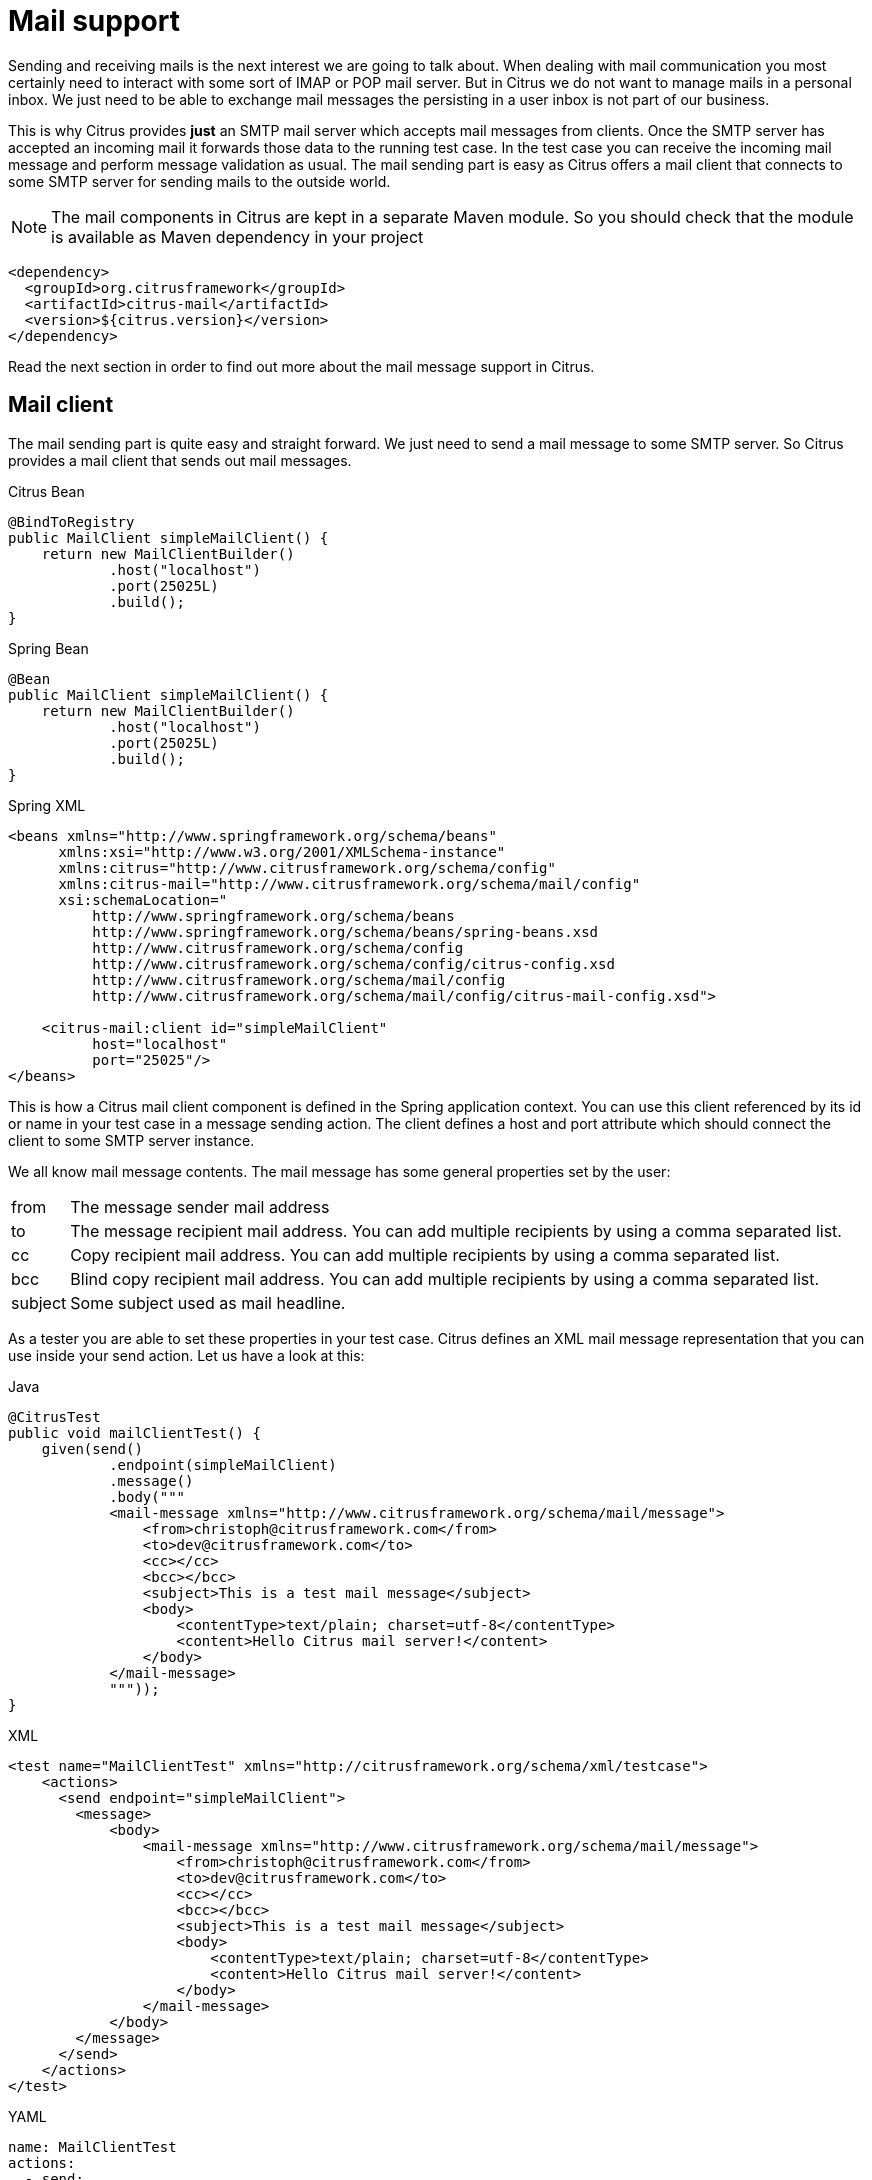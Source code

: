[[mail]]
= Mail support

Sending and receiving mails is the next interest we are going to talk about. When dealing with mail communication you most certainly need to interact with some sort of IMAP or POP mail server. But in Citrus we do not want to manage mails in a personal inbox. We just need to be able to exchange mail messages the persisting in a user inbox is not part of our business.

This is why Citrus provides *just* an SMTP mail server which accepts mail messages from clients. Once the SMTP server has accepted an incoming mail it forwards those data to the running test case. In the test case you can receive the incoming mail message and perform message validation as usual. The mail sending part is easy as Citrus offers a mail client that connects to some SMTP server for sending mails to the outside world.

NOTE: The mail components in Citrus are kept in a separate Maven module. So you should check that the module is available as Maven dependency in your project

[source,xml]
----
<dependency>
  <groupId>org.citrusframework</groupId>
  <artifactId>citrus-mail</artifactId>
  <version>${citrus.version}</version>
</dependency>
----

Read the next section in order to find out more about the mail message support in Citrus.

[[mail-client]]
== Mail client

The mail sending part is quite easy and straight forward. We just need to send a mail message to some SMTP server. So Citrus provides a mail client that sends out mail messages.

.Citrus Bean
[source,java,indent=0,role="primary"]
----
@BindToRegistry
public MailClient simpleMailClient() {
    return new MailClientBuilder()
            .host("localhost")
            .port(25025L)
            .build();
}
----

.Spring Bean
[source,java,indent=0,role="secondary"]
----
@Bean
public MailClient simpleMailClient() {
    return new MailClientBuilder()
            .host("localhost")
            .port(25025L)
            .build();
}
----

.Spring XML
[source,xml,indent=0,role="secondary"]
----
<beans xmlns="http://www.springframework.org/schema/beans"
      xmlns:xsi="http://www.w3.org/2001/XMLSchema-instance"
      xmlns:citrus="http://www.citrusframework.org/schema/config"
      xmlns:citrus-mail="http://www.citrusframework.org/schema/mail/config"
      xsi:schemaLocation="
          http://www.springframework.org/schema/beans
          http://www.springframework.org/schema/beans/spring-beans.xsd
          http://www.citrusframework.org/schema/config
          http://www.citrusframework.org/schema/config/citrus-config.xsd
          http://www.citrusframework.org/schema/mail/config
          http://www.citrusframework.org/schema/mail/config/citrus-mail-config.xsd">

    <citrus-mail:client id="simpleMailClient"
          host="localhost"
          port="25025"/>
</beans>
----

This is how a Citrus mail client component is defined in the Spring application context. You can use this client referenced by its id or name in your test case in a message sending action. The client defines a host and port attribute which should connect the client to some SMTP server instance.

We all know mail message contents. The mail message has some general properties set by the user:

[horizontal]
from:: The message sender mail address
to:: The message recipient mail address. You can add multiple recipients by using a comma separated list.
cc:: Copy recipient mail address. You can add multiple recipients by using a comma separated list.
bcc:: Blind copy recipient mail address. You can add multiple recipients by using a comma separated list.
subject:: Some subject used as mail headline.

As a tester you are able to set these properties in your test case. Citrus defines an XML mail message representation that you can use inside your send action. Let us have a look at this:

.Java
[source,java,indent=0,role="primary"]
----
@CitrusTest
public void mailClientTest() {
    given(send()
            .endpoint(simpleMailClient)
            .message()
            .body("""
            <mail-message xmlns="http://www.citrusframework.org/schema/mail/message">
                <from>christoph@citrusframework.com</from>
                <to>dev@citrusframework.com</to>
                <cc></cc>
                <bcc></bcc>
                <subject>This is a test mail message</subject>
                <body>
                    <contentType>text/plain; charset=utf-8</contentType>
                    <content>Hello Citrus mail server!</content>
                </body>
            </mail-message>
            """));
}
----

.XML
[source,xml,indent=0,role="secondary"]
----
<test name="MailClientTest" xmlns="http://citrusframework.org/schema/xml/testcase">
    <actions>
      <send endpoint="simpleMailClient">
        <message>
            <body>
                <mail-message xmlns="http://www.citrusframework.org/schema/mail/message">
                    <from>christoph@citrusframework.com</from>
                    <to>dev@citrusframework.com</to>
                    <cc></cc>
                    <bcc></bcc>
                    <subject>This is a test mail message</subject>
                    <body>
                        <contentType>text/plain; charset=utf-8</contentType>
                        <content>Hello Citrus mail server!</content>
                    </body>
                </mail-message>
            </body>
        </message>
      </send>
    </actions>
</test>
----

.YAML
[source,yaml,indent=0,role="secondary"]
----
name: MailClientTest
actions:
  - send:
      endpoint: "simpleMailClient"
      message:
        body: |
          <mail-message xmlns="http://www.citrusframework.org/schema/mail/message">
                <from>christoph@citrusframework.com</from>
                <to>dev@citrusframework.com</to>
                <cc></cc>
                <bcc></bcc>
                <subject>This is a test mail message</subject>
                <body>
                    <contentType>text/plain; charset=utf-8</contentType>
                    <content>Hello Citrus mail server!</content>
                </body>
          </mail-message>
----

.Spring XML
[source,xml,indent=0,role="secondary"]
----
<spring:beans xmlns="http://www.citrusframework.org/schema/testcase"
              xmlns:spring="http://www.springframework.org/schema/beans">
  <testcase name="mailClientTest">
    <actions>
        <send endpoint="simpleMailClient">
            <message>
                <payload>
                    <mail-message xmlns="http://www.citrusframework.org/schema/mail/message">
                        <from>christoph@citrusframework.com</from>
                        <to>dev@citrusframework.com</to>
                        <cc></cc>
                        <bcc></bcc>
                        <subject>This is a test mail message</subject>
                        <body>
                            <contentType>text/plain; charset=utf-8</contentType>
                            <content>Hello Citrus mail server!</content>
                        </body>
                    </mail-message>
                </payload>
            </message>
        </send>
    </actions>
  </testcase>
</spring:beans>
----

The basic XML mail message representation defines a list of basic mail properties such as *from*, *to* or *subject* . In addition to that we define a text body which is either plain text or HTML. You can specify the content type of the mail body very easy (e.g. text/plain or text/html). By default, Citrus uses *text/plain* content type.

Now when dealing with mail messages you often come to use multipart structures for attachments. In Citrus you can define attachment content as base64 character sequence. The Citrus mail client will automatically create a proper multipart mail mime message using the content types and body parts specified.

.Java
[source,java,indent=0,role="primary"]
----
@CitrusTest
public void mailClientTest() {
    given(send()
            .endpoint(simpleMailClient)
            .message()
            .body("""
            <mail-message xmlns="http://www.citrusframework.org/schema/mail/message">
                <from>christoph@citrusframework.com</from>
                <to>dev@citrusframework.com</to>
                <cc></cc>
                <bcc></bcc>
                <subject>This is a test mail message</subject>
                <body>
                    <contentType>text/plain; charset=utf-8</contentType>
                    <content>Hello Citrus mail server!</content>
                    <attachments>
                        <attachment>
                            <contentType>text/plain; charset=utf-8</contentType>
                            <content>This is attachment data</content>
                            <fileName>attachment.txt</fileName>
                        </attachment>
                    </attachments>
                </body>
            </mail-message>
            """));
}
----

.XML
[source,xml,indent=0,role="secondary"]
----
<test name="MailClientTest" xmlns="http://citrusframework.org/schema/xml/testcase">
    <actions>
      <send endpoint="simpleMailClient">
        <message>
            <body>
                <mail-message xmlns="http://www.citrusframework.org/schema/mail/message">
                    <from>christoph@citrusframework.com</from>
                    <to>dev@citrusframework.com</to>
                    <cc></cc>
                    <bcc></bcc>
                    <subject>This is a test mail message</subject>
                    <body>
                        <contentType>text/plain; charset=utf-8</contentType>
                        <content>Hello Citrus mail server!</content>
                        <attachments>
                            <attachment>
                                <contentType>text/plain; charset=utf-8</contentType>
                                <content>This is attachment data</content>
                                <fileName>attachment.txt</fileName>
                            </attachment>
                        </attachments>
                    </body>
                </mail-message>
            </body>
        </message>
      </send>
    </actions>
</test>
----

.YAML
[source,yaml,indent=0,role="secondary"]
----
name: MailClientTest
actions:
  - send:
      endpoint: "simpleMailClient"
      message:
        body: |
          <mail-message xmlns="http://www.citrusframework.org/schema/mail/message">
                <from>christoph@citrusframework.com</from>
                <to>dev@citrusframework.com</to>
                <cc></cc>
                <bcc></bcc>
                <subject>This is a test mail message</subject>
                <body>
                    <contentType>text/plain; charset=utf-8</contentType>
                    <content>Hello Citrus mail server!</content>
                    <attachments>
                        <attachment>
                            <contentType>text/plain; charset=utf-8</contentType>
                            <content>This is attachment data</content>
                            <fileName>attachment.txt</fileName>
                        </attachment>
                    </attachments>
                </body>
          </mail-message>
----

.Spring XML
[source,xml,indent=0,role="secondary"]
----
<spring:beans xmlns="http://www.citrusframework.org/schema/testcase"
              xmlns:spring="http://www.springframework.org/schema/beans">
  <testcase name="mailClientTest">
    <actions>
        <send endpoint="simpleMailClient">
            <message>
                <payload>
                    <mail-message xmlns="http://www.citrusframework.org/schema/mail/message">
                        <from>christoph@citrusframework.com</from>
                        <to>dev@citrusframework.com</to>
                        <cc></cc>
                        <bcc></bcc>
                        <subject>This is a test mail message</subject>
                        <body>
                            <contentType>text/plain; charset=utf-8</contentType>
                            <content>Hello Citrus mail server!</content>
                            <attachments>
                                <attachment>
                                    <contentType>text/plain; charset=utf-8</contentType>
                                    <content>This is attachment data</content>
                                    <fileName>attachment.txt</fileName>
                                </attachment>
                            </attachments>
                        </body>
                    </mail-message>
                </payload>
            </message>
        </send>
    </actions>
  </testcase>
</spring:beans>
----

That completes the basic mail client capabilities. But wait we have not talked about error scenarios where mail communication results in error. When running into mail error scenarios we have to handle the error respectively with exception handling. When the mail server responded with errors Citrus will raise mail exceptions automatically and your test case fails accordingly.

As a tester you can catch and assert these mail exceptions verifying your error scenario.

.Java
[source,java,indent=0,role="primary"]
----
@CitrusTest
public void mailClientTest() {
    given(assertException()
            .exception(MailSendException.class)
            .when(send()
                .endpoint(simpleMailClient)
                .message()
                .body("""
                <mail-message xmlns="http://www.citrusframework.org/schema/mail/message">
                    [...]
                </mail-message>
                """)
            ));
}
----

.XML
[source,xml,indent=0,role="secondary"]
----
<test name="MailClientTest" xmlns="http://citrusframework.org/schema/xml/testcase">
    <actions>
      <assert exception="org.springframework.mail.MailSendException">
        <when>
          <send endpoint="simpleMailClient">
            <message>
                <body>
                    <mail-message xmlns="http://www.citrusframework.org/schema/mail/message">
                        [...]
                    </mail-message>
                </body>
            </message>
          </send>
      </when>
      </assert>
    </actions>
</test>
----

.YAML
[source,yaml,indent=0,role="secondary"]
----
name: MailClientTest
actions:
  - assert:
      exception: "org.springframework.mail.MailSendException"
      when:
        send:
          endpoint: "simpleMailClient"
          message:
            body: |
              <mail-message xmlns="http://www.citrusframework.org/schema/mail/message">
                    [...]
              </mail-message>
----

.Spring XML
[source,xml,indent=0,role="secondary"]
----
<spring:beans xmlns="http://www.citrusframework.org/schema/testcase"
              xmlns:spring="http://www.springframework.org/schema/beans">
  <testcase name="mailClientTest">
    <actions>
        <assert exception="org.springframework.mail.MailSendException">
            <when>
                <send endpoint="simpleMailClient">
                    <message>
                        <payload>
                            <mail-message xmlns="http://www.citrusframework.org/schema/mail/message">
                                [...]
                            </mail-message>
                        </payload>
                    </message>
                </send>
            </when>
        </assert>
    </actions>
  </testcase>
</spring:beans>
----

We assert the *_MailSendException_* from Spring to be thrown while sending the mail message to the SMTP server. With exception message validation you are able to expect very specific mail send errors on the client side. This is how you can handle some sort of error situation returned by the mail server. Speaking of mail servers we need to also talk about providing a mail server endpoint in Citrus for clients. This is part of our next section.

[[mail-server]]
== Mail server

Consuming mail messages is a more complicated task as we need to have some sort of server that clients can connect to. In your mail client software you typically point to some IMAP or POP inbox and receive mails from that endpoint. In Citrus we do not want to manage a whole personal mail inbox such as IMAP or POP would provide. We just need an SMTP server endpoint for clients to send mails to. The SMTP server accepts mail messages and forwards those to a running test case for further validation.

NOTE: We have no user inbox where incoming mails are stored. The mail server just forwards incoming mails to the running test for validation. After the test the incoming mail message is gone.

And this is exactly what the Citrus mail server is capable of. The server is a very lightweight SMTP server. All incoming mail client connections are accepted by default and the mail data is converted into a Citrus XML mail interface representation. The XML mail message is then passed to the running test for validation.

Let us have a look at the Citrus mail server component and how you can add it to the Spring application context.

.Citrus Bean
[source,java,indent=0,role="primary"]
----
@BindToRegistry
public MailServer simpleMailServer() {
    return new MailServerBuilder()
            .port(25025L)
            .autoStart(true)
            .build();
}
----

.Spring Bean
[source,java,indent=0,role="secondary"]
----
@Bean
public MailServer simpleMailServer() {
    return new MailServerBuilder()
            .port(25025L)
            .autoStart(true)
            .build();
}
----

.Spring XML
[source,xml,indent=0,role="secondary"]
----
<citrus-mail:server id="simpleMailServer"
      port="25025"
      auto-start="true"/>
----

The mail server component receives several properties such as *port* or *auto-start* . Citrus starts an in-memory SMTP server that clients can connect to.

In your test case you can then receive the incoming mail messages on the server in order to perform the well known XML validation mechanisms within Citrus. The message header and the payload contain all mail information so you can verify the content with expected templates as usual:

.Java
[source,java,indent=0,role="primary"]
----
@CitrusTest
public void mailServerTest() {
    when(receive()
            .endpoint(simpleMailServer)
            .message()
            .body("""
            <mail-message xmlns="http://www.citrusframework.org/schema/mail/message">
                <from>christoph@citrusframework.com</from>
                <to>dev@citrusframework.com</to>
                <cc></cc>
                <bcc></bcc>
                <subject>This is a test mail message</subject>
                <body>
                    <contentType>text/plain; charset=utf-8</contentType>
                    <content>Hello Citrus mail server!</content>
                </body>
            </mail-message>
            """)
            .header("citrus_mail_from", "christoph@citrusframework.com")
            .header("citrus_mail_to", "dev@citrusframework.com")
            .header("citrus_mail_subject", "This is a test mail message")
            .header("citrus_mail_content_type", "text/plain; charset=utf-8"));
}
----

.XML
[source,xml,indent=0,role="secondary"]
----
<test name="MailServerTest" xmlns="http://citrusframework.org/schema/xml/testcase">
    <actions>
      <receive endpoint="simpleMailServer">
        <message>
            <body>
                <mail-message xmlns="http://www.citrusframework.org/schema/mail/message">
                    <from>christoph@citrusframework.com</from>
                    <to>dev@citrusframework.com</to>
                    <cc></cc>
                    <bcc></bcc>
                    <subject>This is a test mail message</subject>
                    <body>
                        <contentType>text/plain; charset=utf-8</contentType>
                        <content>Hello Citrus mail server!</content>
                    </body>
                </mail-message>
            </body>
            <headers>
                <header name="citrus_mail_from" value="christoph@citrusframework.com"/>
                <header name="citrus_mail_to" value="dev@citrusframework.com"/>
                <header name="citrus_mail_subject" value="This is a test mail message"/>
                <header name="citrus_mail_content_type" value="text/plain; charset=utf-8"/>
            </headers>
        </message>
      </receive>
    </actions>
</test>
----

.YAML
[source,yaml,indent=0,role="secondary"]
----
name: MailServerTest
actions:
  - receive:
      endpoint: "simpleMailServer"
      message:
        body: |
          <mail-message xmlns="http://www.citrusframework.org/schema/mail/message">
                <from>christoph@citrusframework.com</from>
                <to>dev@citrusframework.com</to>
                <cc></cc>
                <bcc></bcc>
                <subject>This is a test mail message</subject>
                <body>
                    <contentType>text/plain; charset=utf-8</contentType>
                    <content>Hello Citrus mail server!</content>
                </body>
          </mail-message>
        headers:
        - name: "citrus_mail_from"
          value: "christoph@citrusframework.com"
        - name: "citrus_mail_to"
          value: "dev@citrusframework.com"
        - name: "citrus_mail_subject"
          value: "This is a test mail message"
        - name: "citrus_mail_content_type"
          value: "text/plain; charset=utf-8"
----

.Spring XML
[source,xml,indent=0,role="secondary"]
----
<spring:beans xmlns="http://www.citrusframework.org/schema/testcase"
              xmlns:spring="http://www.springframework.org/schema/beans">
  <testcase name="mailServerTest">
    <actions>
        <receive endpoint="simpleMailServer">
            <message>
                <payload>
                    <mail-message xmlns="http://www.citrusframework.org/schema/mail/message">
                        <from>christoph@citrusframework.com</from>
                        <to>dev@citrusframework.com</to>
                        <cc></cc>
                        <bcc></bcc>
                        <subject>This is a test mail message</subject>
                        <body>
                            <contentType>text/plain; charset=utf-8</contentType>
                            <content>Hello Citrus mail server!</content>
                        </body>
                    </mail-message>
                </payload>
            </message>
            <header>
                <element name="citrus_mail_from" value="christoph@citrusframework.com"/>
                <element name="citrus_mail_to" value="dev@citrusframework.com"/>
                <element name="citrus_mail_subject" value="This is a test mail message"/>
                <element name="citrus_mail_content_type" value="text/plain; charset=utf-8"/>
            </header>
        </receive>
    </actions>
  </testcase>
</spring:beans>
----

The general mail properties such as *from*, *to*, *subject* are available as elements in the mail payload and in the message header information. The message header names do start with a common Citrus mail prefix *citrus_mail* . Following from that you can verify these special mail message headers in your test as shown above. Citrus offers following mail headers:

* citrus_mail_from
* citrus_mail_to
* citrus_mail_cc
* citrus_mail_bcc
* citrus_mail_subject
* citrus_mail_replyTo
* citrus_mail_date

In addition to that Citrus converts the incoming mail data to a special XML mail representation which is passed as message payload to the test. The mail body parts are represented as body and optional attachment elements. As this is plain XML you can verify the mail message content as usual using Citrus variables, functions and validation matchers.

Regardless of how the mail message has passed the validation the Citrus SMTP mail server will automatically respond with success codes (SMTP 250 OK) to the calling client. This is the basic Citrus mail server behavior where all client connections are accepted an all mail messages are responded with SMTP 250 OK response codes.

Now in more advanced usage scenarios the tester may want to control the mail communication outcome. User can force some error scenarios where mail clients are not accepted or mail communication should fail with some SMTP error state for instance.

By using a more advanced mail server setup the tester gets more power to sending back mail server response codes to the mail client. Just use the advanced mail adapter implementation in your mail server component configuration:

.Citrus Bean
[source,java,indent=0,role="primary"]
----
@BindToRegistry
public MailServer advancedMailServer() {
    return new MailServerBuilder()
            .port(25025L)
            .autoAccept(false)
            .splitMultipart(true)
            .autoStart(true)
            .build();
}
----

.Spring Bean
[source,java,indent=0,role="secondary"]
----
@Bean
public MailServer advancedMailServer() {
    return new MailServerBuilder()
            .port(25025L)
            .autoAccept(false)
            .splitMultipart(true)
            .autoStart(true)
            .build();
}
----

.Spring XML
[source,xml,indent=0,role="secondary"]
----
<citrus-mail:server id="advancedMailServer"
      auto-accept="false"
      split-multipart="true"
      port="25025"
      auto-start="true"/>
----

We have disabled the *auto-accept* mode on the mail server. This means that we have to do some additional steps in your test case to accept the incoming mail message first. So we can decide in our test case whether to accept or decline the incoming mail message for a more powerful test. You accept/decline a mail message with a special XML accept request/response exchange in your test case:

.Java
[source,java,indent=0,role="primary"]
----
@CitrusTest
public void mailServerTest() {
    when(receive()
            .endpoint(advancedMailServer)
            .message()
            .body("""
            <accept-request xmlns="http://www.citrusframework.org/schema/mail/message">
                <from>christoph@citrusframework.com</from>
                <to>dev@citrusframework.com</to>
            </accept-request>
            """));
}
----

.XML
[source,xml,indent=0,role="secondary"]
----
<test name="MailServerTest" xmlns="http://citrusframework.org/schema/xml/testcase">
    <actions>
      <receive endpoint="advancedMailServer">
        <message>
            <body>
                <accept-request xmlns="http://www.citrusframework.org/schema/mail/message">
                    <from>christoph@citrusframework.com</from>
                    <to>dev@citrusframework.com</to>
                </accept-request>
            </body>
        </message>
      </receive>
    </actions>
</test>
----

.YAML
[source,yaml,indent=0,role="secondary"]
----
name: MailServerTest
actions:
  - receive:
      endpoint: "advancedMailServer"
      message:
        body: |
          <accept-request xmlns="http://www.citrusframework.org/schema/mail/message">
                <from>christoph@citrusframework.com</from>
                <to>dev@citrusframework.com</to>
          </accept-request>
----

.Spring XML
[source,xml,indent=0,role="secondary"]
----
<spring:beans xmlns="http://www.citrusframework.org/schema/testcase"
              xmlns:spring="http://www.springframework.org/schema/beans">
  <testcase name="mailServerTest">
    <actions>
        <receive endpoint="advancedMailServer">
            <message>
                <payload>
                    <accept-request xmlns="http://www.citrusframework.org/schema/mail/message">
                        <from>christoph@citrusframework.com</from>
                        <to>dev@citrusframework.com</to>
                    </accept-request>
                </payload>
            </message>
        </receive>
    </actions>
  </testcase>
</spring:beans>
----

So before receiving the actual mail message we receive this simple accept-request in our test. The accept request gives us the message *from* and *to* resources of the mail message. Now the test decides to also decline a mail client connection. You can simulate that the server does not accept the mail client connection by sending back a negative accept response.

.Java
[source,java,indent=0,role="primary"]
----
@CitrusTest
public void mailServerTest() {
    given(send()
            .endpoint(advancedMailClient)
            .message()
            .body("""
            <accept-response xmlns="http://www.citrusframework.org/schema/mail/message">
                <accept>true</accept>
            </accept-response>
            """));
}
----

.XML
[source,xml,indent=0,role="secondary"]
----
<test name="MailServerTest" xmlns="http://citrusframework.org/schema/xml/testcase">
    <actions>
      <send endpoint="advancedMailClient">
        <message>
            <body>
                <accept-response xmlns="http://www.citrusframework.org/schema/mail/message">
                    <accept>true</accept>
                </accept-response>
            </body>
        </message>
      </send>
    </actions>
</test>
----

.YAML
[source,yaml,indent=0,role="secondary"]
----
name: MailServerTest
actions:
  - send:
      endpoint: "advancedMailClient"
      message:
        body: |
          <accept-response xmlns="http://www.citrusframework.org/schema/mail/message">
                <accept>true</accept>
          </accept-response>
----

.Spring XML
[source,xml,indent=0,role="secondary"]
----
<spring:beans xmlns="http://www.citrusframework.org/schema/testcase"
              xmlns:spring="http://www.springframework.org/schema/beans">
  <testcase name="mailServerTest">
    <actions>
        <send endpoint="advancedMailServer">
            <message>
                <payload>
                    <accept-response xmlns="http://www.citrusframework.org/schema/mail/message">
                        <accept>true</accept>
                    </accept-response>
                </payload>
            </message>
        </send>
    </actions>
  </testcase>
</spring:beans>
----

Depending on the accept outcome the mail client will receive an error response with proper error codes. If you accept the mail message with a positive accept response the next step in your test receives the actual mail message as we have seen it before in this chapter.

Now besides not accepting a mail message in the first place you can als simulate another error scenario with the mail server. In this scenario the mail server should respond with some sort of SMTP error code after accepting the message. This is done with a special mail response message like this:

.Java
[source,java,indent=0,role="primary"]
----
@CitrusTest
public void mailServerTest() {
    when(receive()
            .endpoint(advancedMailServer)
            .message()
            .body("""
            <mail-message xmlns="http://www.citrusframework.org/schema/mail/message">
                <from>christoph@citrusframework.com</from>
                <to>dev@citrusframework.com</to>
                <cc></cc>
                <bcc></bcc>
                <subject>This is a test mail message</subject>
                <body>
                    <contentType>text/plain; charset=utf-8</contentType>
                    <content>Hello Citrus mail server!</content>
                </body>
            </mail-message>
            """));

    then(send()
            .endpoint(advancedMailServer)
            .message()
            .body("""
            <mail-response xmlns="http://www.citrusframework.org/schema/mail/message">
                <code>443</code>
                <message>Failed!</message>
            </mail-response>
            """));
}
----

.XML
[source,xml,indent=0,role="secondary"]
----
<test name="MailServerTest" xmlns="http://citrusframework.org/schema/xml/testcase">
    <actions>
      <receive endpoint="advancedMailServer">
        <message>
            <body>
                <mail-message xmlns="http://www.citrusframework.org/schema/mail/message">
                    <from>christoph@citrusframework.com</from>
                    <to>dev@citrusframework.com</to>
                    <cc></cc>
                    <bcc></bcc>
                    <subject>This is a test mail message</subject>
                    <body>
                        <contentType>text/plain; charset=utf-8</contentType>
                        <content>Hello Citrus mail server!</content>
                    </body>
                </mail-message>
            </body>
        </message>
      </receive>

      <send endpoint="advancedMailServer">
        <message>
            <body>
                <mail-response xmlns="http://www.citrusframework.org/schema/mail/message">
                    <code>443</code>
                    <message>Failed!</message>
                </mail-response>
            </body>
        </message>
      </send>
    </actions>
</test>
----

.YAML
[source,yaml,indent=0,role="secondary"]
----
name: MailServerTest
actions:
  - receive:
      endpoint: "advancedMailServer"
      message:
        body: |
          <mail-message xmlns="http://www.citrusframework.org/schema/mail/message">
                <from>christoph@citrusframework.com</from>
                <to>dev@citrusframework.com</to>
                <cc></cc>
                <bcc></bcc>
                <subject>This is a test mail message</subject>
                <body>
                    <contentType>text/plain; charset=utf-8</contentType>
                    <content>Hello Citrus mail server!</content>
                </body>
          </mail-message>
  - send:
      endpoint: "advancedMailServer"
      message:
        body: |
          <mail-response xmlns="http://www.citrusframework.org/schema/mail/message">
                <code>443</code>
                <message>Failed!</message>
          </mail-response>
----

.Spring XML
[source,xml,indent=0,role="secondary"]
----
<spring:beans xmlns="http://www.citrusframework.org/schema/testcase"
              xmlns:spring="http://www.springframework.org/schema/beans">
  <testcase name="mailServerTest">
    <actions>
        <receive endpoint="advancedMailServer">
            <message>
                <payload>
                    <mail-message xmlns="http://www.citrusframework.org/schema/mail/message">
                        <from>christoph@citrusframework.com</from>
                        <to>dev@citrusframework.com</to>
                        <cc></cc>
                        <bcc></bcc>
                        <subject>This is a test mail message</subject>
                        <body>
                            <contentType>text/plain; charset=utf-8</contentType>
                            <content>Hello Citrus mail server!</content>
                        </body>
                    </mail-message>
                </payload>
            </message>
        </receive>

        <send endpoint="advancedMailServer">
            <message>
                <payload>
                    <mail-response xmlns="http://www.citrusframework.org/schema/mail/message">
                        <code>443</code>
                        <message>Failed!</message>
                    </mail-response>
                </payload>
            </message>
        </send>
    </actions>
  </testcase>
</spring:beans>
----

As you can see from the example above we first accept the connection and receive the mail content as usual. Now the test returns a negative mail response with some error code reason set. The Citrus SMTP communication will then fail and the calling mail client receives the respective error.

If you skip the negative mail response the server will automatically respond with positive SMTP response codes to the calling client.
